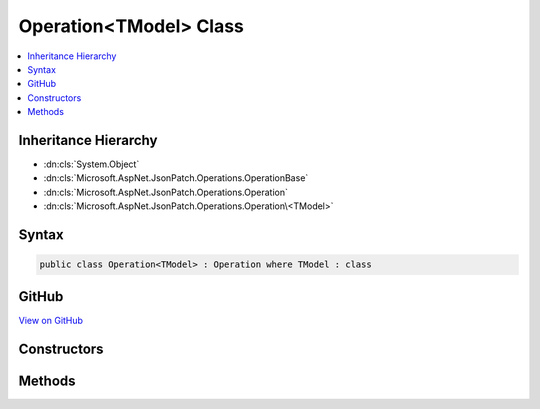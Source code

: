 

Operation<TModel> Class
=======================



.. contents:: 
   :local:







Inheritance Hierarchy
---------------------


* :dn:cls:`System.Object`
* :dn:cls:`Microsoft.AspNet.JsonPatch.Operations.OperationBase`
* :dn:cls:`Microsoft.AspNet.JsonPatch.Operations.Operation`
* :dn:cls:`Microsoft.AspNet.JsonPatch.Operations.Operation\<TModel>`








Syntax
------

.. code-block:: csharp

   public class Operation<TModel> : Operation where TModel : class





GitHub
------

`View on GitHub <https://github.com/aspnet/apidocs/blob/master/aspnet/jsonpatch/src/Microsoft.AspNet.JsonPatch/Operations/OperationOfT.cs>`_





.. dn:class:: Microsoft.AspNet.JsonPatch.Operations.Operation<TModel>

Constructors
------------

.. dn:class:: Microsoft.AspNet.JsonPatch.Operations.Operation<TModel>
    :noindex:
    :hidden:

    
    .. dn:constructor:: Microsoft.AspNet.JsonPatch.Operations.Operation<TModel>.Operation()
    
        
    
        
        .. code-block:: csharp
    
           public Operation()
    
    .. dn:constructor:: Microsoft.AspNet.JsonPatch.Operations.Operation<TModel>.Operation(System.String, System.String, System.String)
    
        
        
        
        :type op: System.String
        
        
        :type path: System.String
        
        
        :type from: System.String
    
        
        .. code-block:: csharp
    
           public Operation(string op, string path, string from)
    
    .. dn:constructor:: Microsoft.AspNet.JsonPatch.Operations.Operation<TModel>.Operation(System.String, System.String, System.String, System.Object)
    
        
        
        
        :type op: System.String
        
        
        :type path: System.String
        
        
        :type from: System.String
        
        
        :type value: System.Object
    
        
        .. code-block:: csharp
    
           public Operation(string op, string path, string from, object value)
    

Methods
-------

.. dn:class:: Microsoft.AspNet.JsonPatch.Operations.Operation<TModel>
    :noindex:
    :hidden:

    
    .. dn:method:: Microsoft.AspNet.JsonPatch.Operations.Operation<TModel>.Apply(TModel, Microsoft.AspNet.JsonPatch.Adapters.IObjectAdapter)
    
        
        
        
        :type objectToApplyTo: {TModel}
        
        
        :type adapter: Microsoft.AspNet.JsonPatch.Adapters.IObjectAdapter
    
        
        .. code-block:: csharp
    
           public void Apply(TModel objectToApplyTo, IObjectAdapter adapter)
    

